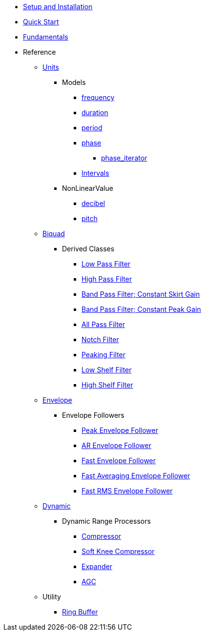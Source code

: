 * xref:setup.adoc[Setup and Installation]
* xref:quick_start.adoc[Quick Start]
* xref:fundamentals.adoc[Fundamentals]
* Reference
** xref:reference/units.adoc[Units]
*** Models
**** xref:reference/units/frequency.adoc[frequency]
**** xref:reference/units/duration.adoc[duration]
**** xref:reference/units/period.adoc[period]
**** xref:reference/units/phase.adoc[phase]
***** xref:reference/units/phase_iterator.adoc[phase_iterator]
**** xref:reference/units/intervals.adoc[Intervals]
*** NonLinearValue
**** xref:reference/units/decibel.adoc[decibel]
**** xref:reference/units/pitch.adoc[pitch]
** xref:reference/biquad.adoc[Biquad]
*** Derived Classes
**** xref:reference/biquad/lowpass.adoc[Low Pass Filter]
**** xref:reference/biquad/highpass.adoc[High Pass Filter]
**** xref:reference/biquad/bandpass_csg.adoc[Band Pass Filter; Constant Skirt Gain]
**** xref:reference/biquad/bandpass_cpg.adoc[Band Pass Filter; Constant Peak Gain]
**** xref:reference/biquad/allpass.adoc[All Pass Filter]
**** xref:reference/biquad/notch.adoc[Notch Filter]
**** xref:reference/biquad/peaking.adoc[Peaking Filter]
**** xref:reference/biquad/lowshelf.adoc[Low Shelf Filter]
**** xref:reference/biquad/highshelf.adoc[High Shelf Filter]
** xref:reference/envelope.adoc[Envelope]
*** Envelope Followers
**** xref:reference/envelope/peak_envelope_follower.adoc[Peak Envelope Follower]
**** xref:reference/envelope/ar_envelope_follower.adoc[AR Envelope Follower]
**** xref:reference/envelope/fast_envelope_follower.adoc[Fast Envelope Follower]
**** xref:reference/envelope/fast_ave_envelope_follower.adoc[Fast Averaging Envelope Follower]
**** xref:reference/envelope/fast_rms_envelope_follower.adoc[Fast RMS Envelope Follower]
** xref:reference/dynamic.adoc[Dynamic]
*** Dynamic Range Processors
**** xref:reference/dynamic/compressor.adoc[Compressor]
**** xref:reference/dynamic/soft_knee_compressor.adoc[Soft Knee Compressor]
**** xref:reference/dynamic/expander.adoc[Expander]
**** xref:reference/dynamic/agc.adoc[AGC]
** Utility
*** xref:reference/utility/ring_buffer.adoc[Ring Buffer]

